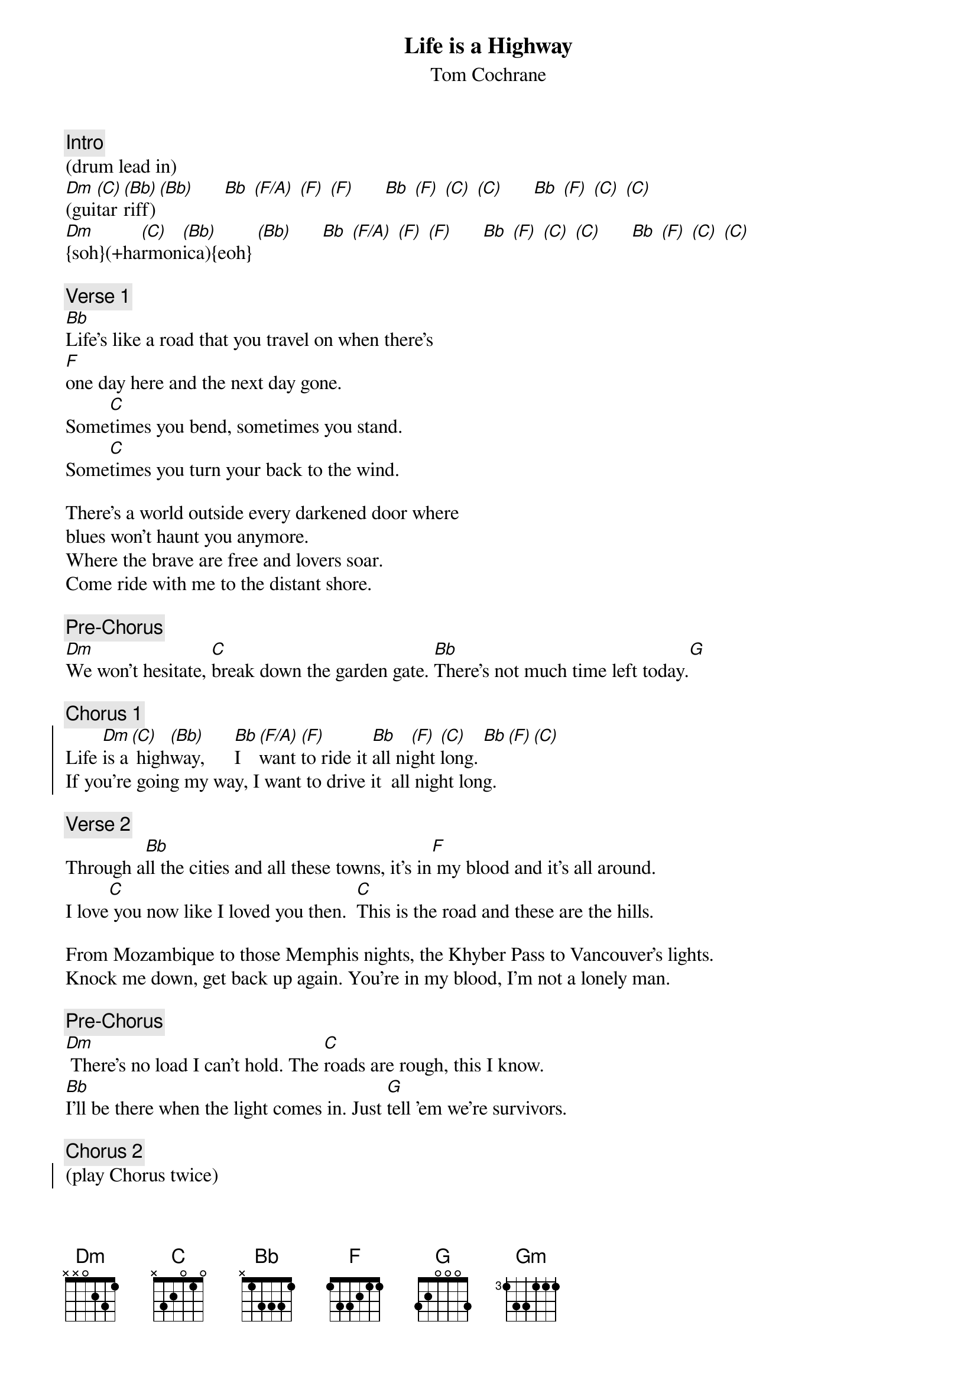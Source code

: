 {fontsize:18.3}
{title: Life is a Highway}
{st: Tom Cochrane}
{tempo: 103}
{duration: 4:26}
{key: F}
{midi: CC0.0@2, CC32.4@2, PC1@2, CC0.63@1, CC32.4@1, PC1@1}

{c: Intro}
(drum lead in)
[Dm](gui[(C)]tar [(Bb)]riff)[(Bb)]      [Bb] [(F/A)] [(F)] [(F)]      [Bb] [(F)] [(C)] [(C)]      [Bb] [(F)] [(C)] [(C)]
[Dm]{soh}(+ha[(C)]rmon[(Bb)]ica){eoh} [(Bb)]      [Bb] [(F/A)] [(F)] [(F)]      [Bb] [(F)] [(C)] [(C)]      [Bb] [(F)] [(C)] [(C)]

{c: Verse 1}
[Bb]Life's like a road that you travel on when there's 
[F]one day here and the next day gone.
Some[C]times you bend, sometimes you stand. 
Some[C]times you turn your back to the wind.

There's a world outside every darkened door where 
blues won't haunt you anymore.
Where the brave are free and lovers soar. 
Come ride with me to the distant shore.

{c: Pre-Chorus}
{soh}(organ){eoh}
[Dm]We won't hesitate, [C]break down the garden gate. [Bb]There's not much time left today.[G] 

{c: Chorus 1}
{soc}
Life [Dm]is a[(C)] high[(Bb)]way,      [Bb]I [(F/A)]want [(F)]to ride it [Bb]all ni[(F)]ght [(C)]long. [Bb][(F)][(C)]
If you're going my way, I want to drive it  all night long.
{eoc}

{c: Verse 2}
Through a[Bb]ll the cities and all these towns, it's in[F] my blood and it's all around.
I love[C] you now like I loved you then.  [C]This is the road and these are the hills.

From Mozambique to those Memphis nights, the Khyber Pass to Vancouver's lights.
Knock me down, get back up again. You're in my blood, I'm not a lonely man.

{c: Pre-Chorus}
{soh}(organ){eoh}
[Dm] There's no load I can't hold. The [C]roads are rough, this I know. 
[Bb]I'll be there when the light comes in. Just [G]tell 'em we're survivors.

{c: Chorus 2}
{soc}
(play Chorus twice)
{eoc}

{c: Bridge}
[Gm] There was a dis[Bb]tance between you [Dm]and I. [C]
[Gm] A misunderstan[Bb]ding once but [Dm]now we look it in the [C]eye. [C] Oh!

{c: Harmonica Solo}
[Dm](solo)[(C)] [(Bb)][(Bb)]      [Bb] [(F/A)] [(F)] [(F)]      [Bb] [(F)] [(C)] [(C)]      [Bb] [(F)] [(C)] [(C)]        (2x)

{c: Pre-Chorus}
There [Dm]ain't no load that I can't hold. [C]Road so rough, this I know. 
[Bb]I'll be there when the light comes in. 
Just [G]{soh}(dissonant organ){eoh}tell 'em we're survivors.[G]

{c: Interlude}
{soc}
{soh}(a capella){eoh}
Life is a highway, I want to ride it all night long.
If you're going my way, I want to drive it all night long.
Gimme, gimme, gimme, gimme yeah!
{eoc}

{c: Chorus 3}
{soc}
{soh}(chorus +claps:C1){eoh}
(chorus +organ)
{eoc}

{c: Outro}
[Dm]{soh}(harmo[(C)]nica){eoh}[(Bb)] [(Bb)]      [Bb] [(F)] [(F)] [(F)]      [Bb] [(F)] [(C)] [(C)]      [Bb] [(F)] [(C)] [(C)]      (2x)
[F](END))

